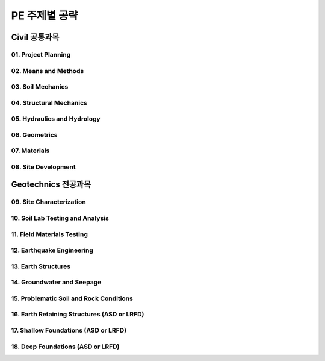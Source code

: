 PE 주제별 공략
==============

Civil 공통과목
-------------

01. Project Planning
````````````````````

02. Means and Methods
````````````````````

03. Soil Mechanics
````````````````````

04. Structural Mechanics
````````````````````

05. Hydraulics and Hydrology
````````````````````

06. Geometrics
````````````````````

07. Materials
````````````````````

08. Site Development
````````````````````

Geotechnics 전공과목
-------------

09. Site Characterization
````````````````````

10. Soil Lab Testing and Analysis
````````````````````

11. Field Materials Testing
````````````````````

12. Earthquake Engineering
````````````````````

13. Earth Structures
````````````````````

14. Groundwater and Seepage
````````````````````

15. Problematic Soil and Rock Conditions
````````````````````

16. Earth Retaining Structures (ASD or LRFD)
````````````````````

17. Shallow Foundations (ASD or LRFD)
````````````````````

18. Deep Foundations (ASD or LRFD)
````````````````````
